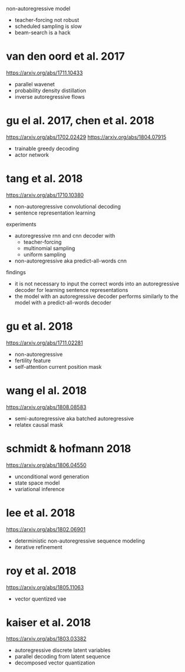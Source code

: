 non-autoregressive model

- teacher-forcing not robust
- scheduled sampling is slow
- beam-search is a hack

* van den oord et al. 2017

https://arxiv.org/abs/1711.10433

- parallel wavenet
- probability density distillation
- inverse autoregressive flows

* gu el al. 2017, chen et al. 2018

https://arxiv.org/abs/1702.02429
https://arxiv.org/abs/1804.07915

- trainable greedy decoding
- actor network

* tang et al. 2018

https://arxiv.org/abs/1710.10380

- non-autoregressive convolutional decoding
- sentence representation learning

experiments

- autoregressive rnn and cnn decoder with
  + teacher-forcing
  + multinomial sampling
  + uniform sampling
- non-autoregressive aka predict-all-words cnn

findings

- it is not necessary to input the correct words into an
  autoregressive decoder for learning sentence representations
- the model with an autoregressive decoder performs similarly to the
  model with a predict-all-words decoder

* gu et al. 2018

https://arxiv.org/abs/1711.02281

- non-autoregressive
- fertility feature
- self-attention current position mask

* wang el al. 2018

https://arxiv.org/abs/1808.08583

- semi-autoregressive aka batched autoregressive
- relatex causal mask

* schmidt & hofmann 2018

https://arxiv.org/abs/1806.04550

- unconditional word generation
- state space model
- variational inference

* lee et al. 2018

https://arxiv.org/abs/1802.06901

- deterministic non-autoregressive sequence modeling
- iterative refinement

* roy et al. 2018

https://arxiv.org/abs/1805.11063

- vector quentized vae

* kaiser et al. 2018

https://arxiv.org/abs/1803.03382

- autoregressive discrete latent variables
- parallel decoding from latent sequence
- decomposed vector quantization
